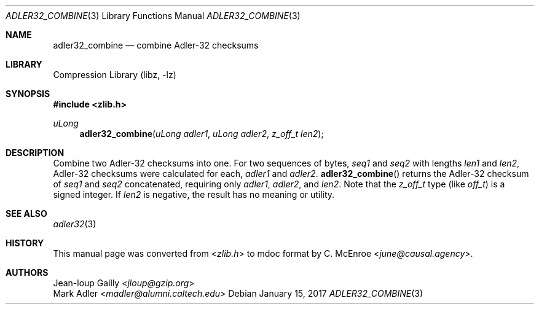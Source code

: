 .Dd January 15, 2017
.Dt ADLER32_COMBINE 3
.Os
.
.Sh NAME
.Nm adler32_combine
.Nd combine Adler-32 checksums
.
.Sh LIBRARY
.Lb libz
.
.Sh SYNOPSIS
.In zlib.h
.Ft uLong
.Fn adler32_combine "uLong adler1" "uLong adler2" "z_off_t len2"
.
.Sh DESCRIPTION
Combine two Adler-32 checksums into one.
For two sequences of bytes,
.Va seq1
and
.Va seq2
with lengths
.Va len1
and
.Va len2 ,
Adler-32 checksums were calculated for each,
.Va adler1
and
.Va adler2 .
.Fn adler32_combine
returns the Adler-32 checksum of
.Va seq1
and
.Va seq2
concatenated,
requiring only
.Fa adler1 ,
.Fa adler2 ,
and
.Fa len2 .
Note that the
.Vt z_off_t
type
.Pq like Vt off_t
is a signed integer.
If
.Fa len2
is negative,
the result has no meaning or utility.
.
.Sh SEE ALSO
.Xr adler32 3
.
.Sh HISTORY
This manual page was converted from
.In zlib.h
to mdoc format by
.An C. McEnroe Aq Mt june@causal.agency .
.
.Sh AUTHORS
.An Jean-loup Gailly Aq Mt jloup@gzip.org
.An Mark Adler Aq Mt madler@alumni.caltech.edu
